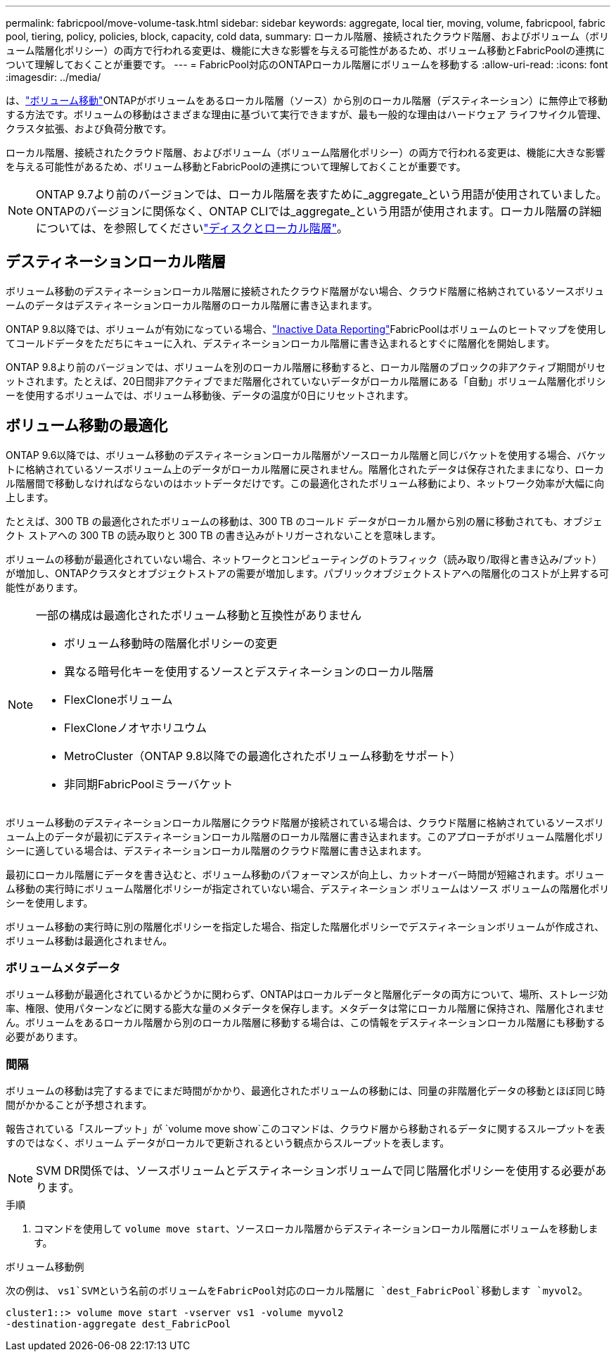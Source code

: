 ---
permalink: fabricpool/move-volume-task.html 
sidebar: sidebar 
keywords: aggregate, local tier, moving, volume, fabricpool, fabric pool, tiering, policy, policies, block, capacity, cold data, 
summary: ローカル階層、接続されたクラウド階層、およびボリューム（ボリューム階層化ポリシー）の両方で行われる変更は、機能に大きな影響を与える可能性があるため、ボリューム移動とFabricPoolの連携について理解しておくことが重要です。 
---
= FabricPool対応のONTAPローカル階層にボリュームを移動する
:allow-uri-read: 
:icons: font
:imagesdir: ../media/


[role="lead"]
は、link:../volumes/move-volume-task.html["ボリューム移動"]ONTAPがボリュームをあるローカル階層（ソース）から別のローカル階層（デスティネーション）に無停止で移動する方法です。ボリュームの移動はさまざまな理由に基づいて実行できますが、最も一般的な理由はハードウェア ライフサイクル管理、クラスタ拡張、および負荷分散です。

ローカル階層、接続されたクラウド階層、およびボリューム（ボリューム階層化ポリシー）の両方で行われる変更は、機能に大きな影響を与える可能性があるため、ボリューム移動とFabricPoolの連携について理解しておくことが重要です。


NOTE: ONTAP 9.7より前のバージョンでは、ローカル階層を表すために_aggregate_という用語が使用されていました。ONTAPのバージョンに関係なく、ONTAP CLIでは_aggregate_という用語が使用されます。ローカル階層の詳細については、を参照してくださいlink:../disks-aggregates/index.html["ディスクとローカル階層"]。



== デスティネーションローカル階層

ボリューム移動のデスティネーションローカル階層に接続されたクラウド階層がない場合、クラウド階層に格納されているソースボリュームのデータはデスティネーションローカル階層のローカル階層に書き込まれます。

ONTAP 9.8以降では、ボリュームが有効になっている場合、link:determine-data-inactive-reporting-task.html["Inactive Data Reporting"]FabricPoolはボリュームのヒートマップを使用してコールドデータをただちにキューに入れ、デスティネーションローカル階層に書き込まれるとすぐに階層化を開始します。

ONTAP 9.8より前のバージョンでは、ボリュームを別のローカル階層に移動すると、ローカル階層のブロックの非アクティブ期間がリセットされます。たとえば、20日間非アクティブでまだ階層化されていないデータがローカル階層にある「自動」ボリューム階層化ポリシーを使用するボリュームでは、ボリューム移動後、データの温度が0日にリセットされます。



== ボリューム移動の最適化

ONTAP 9.6以降では、ボリューム移動のデスティネーションローカル階層がソースローカル階層と同じバケットを使用する場合、バケットに格納されているソースボリューム上のデータがローカル階層に戻されません。階層化されたデータは保存されたままになり、ローカル階層間で移動しなければならないのはホットデータだけです。この最適化されたボリューム移動により、ネットワーク効率が大幅に向上します。

たとえば、300 TB の最適化されたボリュームの移動は、300 TB のコールド データがローカル層から別の層に移動されても、オブジェクト ストアへの 300 TB の読み取りと 300 TB の書き込みがトリガーされないことを意味します。

ボリュームの移動が最適化されていない場合、ネットワークとコンピューティングのトラフィック（読み取り/取得と書き込み/プット）が増加し、ONTAPクラスタとオブジェクトストアの需要が増加します。パブリックオブジェクトストアへの階層化のコストが上昇する可能性があります。

[NOTE]
====
一部の構成は最適化されたボリューム移動と互換性がありません

* ボリューム移動時の階層化ポリシーの変更
* 異なる暗号化キーを使用するソースとデスティネーションのローカル階層
* FlexCloneボリューム
* FlexCloneノオヤホリユウム
* MetroCluster（ONTAP 9.8以降での最適化されたボリューム移動をサポート）
* 非同期FabricPoolミラーバケット


====
ボリューム移動のデスティネーションローカル階層にクラウド階層が接続されている場合は、クラウド階層に格納されているソースボリューム上のデータが最初にデスティネーションローカル階層のローカル階層に書き込まれます。このアプローチがボリューム階層化ポリシーに適している場合は、デスティネーションローカル階層のクラウド階層に書き込まれます。

最初にローカル階層にデータを書き込むと、ボリューム移動のパフォーマンスが向上し、カットオーバー時間が短縮されます。ボリューム移動の実行時にボリューム階層化ポリシーが指定されていない場合、デスティネーション ボリュームはソース ボリュームの階層化ポリシーを使用します。

ボリューム移動の実行時に別の階層化ポリシーを指定した場合、指定した階層化ポリシーでデスティネーションボリュームが作成され、ボリューム移動は最適化されません。



=== ボリュームメタデータ

ボリューム移動が最適化されているかどうかに関わらず、ONTAPはローカルデータと階層化データの両方について、場所、ストレージ効率、権限、使用パターンなどに関する膨大な量のメタデータを保存します。メタデータは常にローカル階層に保持され、階層化されません。ボリュームをあるローカル階層から別のローカル階層に移動する場合は、この情報をデスティネーションローカル階層にも移動する必要があります。



=== 間隔

ボリュームの移動は完了するまでにまだ時間がかかり、最適化されたボリュームの移動には、同量の非階層化データの移動とほぼ同じ時間がかかることが予想されます。

報告されている「スループット」が `volume move show`このコマンドは、クラウド層から移動されるデータに関するスループットを表すのではなく、ボリューム データがローカルで更新されるという観点からスループットを表します。


NOTE: SVM DR関係では、ソースボリュームとデスティネーションボリュームで同じ階層化ポリシーを使用する必要があります。

.手順
. コマンドを使用して `volume move start`、ソースローカル階層からデスティネーションローカル階層にボリュームを移動します。


.ボリューム移動例
次の例は、 `vs1`SVMという名前のボリュームをFabricPool対応のローカル階層に `dest_FabricPool`移動します `myvol2`。

[listing]
----
cluster1::> volume move start -vserver vs1 -volume myvol2
-destination-aggregate dest_FabricPool
----